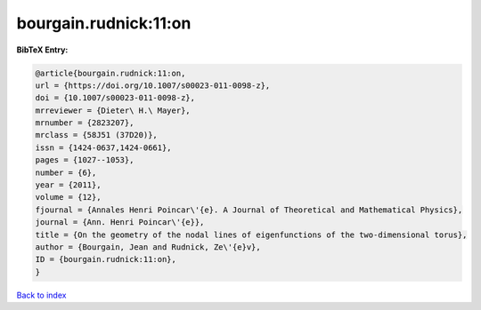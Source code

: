 bourgain.rudnick:11:on
======================

.. :cite:t:`bourgain.rudnick:11:on`

.. bibliography:: ../../All.bib

**BibTeX Entry:**

.. code-block:: bibtex

   @article{bourgain.rudnick:11:on,
   url = {https://doi.org/10.1007/s00023-011-0098-z},
   doi = {10.1007/s00023-011-0098-z},
   mrreviewer = {Dieter\ H.\ Mayer},
   mrnumber = {2823207},
   mrclass = {58J51 (37D20)},
   issn = {1424-0637,1424-0661},
   pages = {1027--1053},
   number = {6},
   year = {2011},
   volume = {12},
   fjournal = {Annales Henri Poincar\'{e}. A Journal of Theoretical and Mathematical Physics},
   journal = {Ann. Henri Poincar\'{e}},
   title = {On the geometry of the nodal lines of eigenfunctions of the two-dimensional torus},
   author = {Bourgain, Jean and Rudnick, Ze\'{e}v},
   ID = {bourgain.rudnick:11:on},
   }

`Back to index <../index>`_
